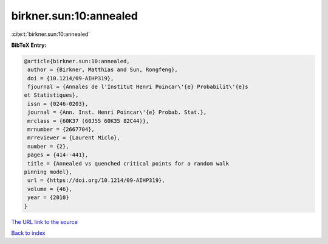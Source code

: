 birkner.sun:10:annealed
=======================

:cite:t:`birkner.sun:10:annealed`

**BibTeX Entry:**

.. code-block:: bibtex

   @article{birkner.sun:10:annealed,
    author = {Birkner, Matthias and Sun, Rongfeng},
    doi = {10.1214/09-AIHP319},
    fjournal = {Annales de l'Institut Henri Poincar\'{e} Probabilit\'{e}s
   et Statistiques},
    issn = {0246-0203},
    journal = {Ann. Inst. Henri Poincar\'{e} Probab. Stat.},
    mrclass = {60K37 (60J55 60K35 82C44)},
    mrnumber = {2667704},
    mrreviewer = {Laurent Miclo},
    number = {2},
    pages = {414--441},
    title = {Annealed vs quenched critical points for a random walk
   pinning model},
    url = {https://doi.org/10.1214/09-AIHP319},
    volume = {46},
    year = {2010}
   }

`The URL link to the source <ttps://doi.org/10.1214/09-AIHP319}>`__


`Back to index <../By-Cite-Keys.html>`__
